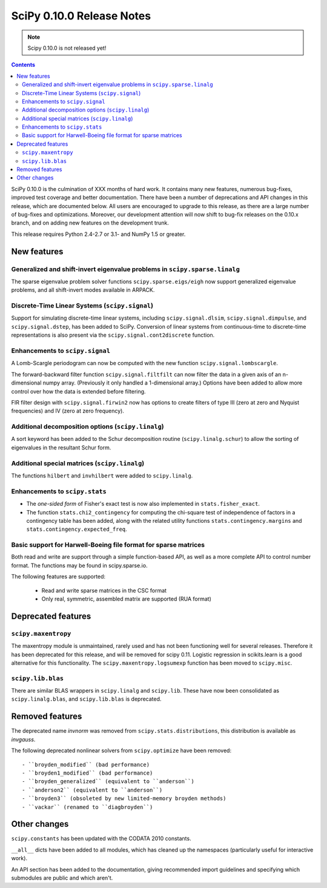 ==========================
SciPy 0.10.0 Release Notes
==========================

.. note:: Scipy 0.10.0 is not released yet!

.. contents::

SciPy 0.10.0 is the culmination of XXX months of hard work. It contains
many new features, numerous bug-fixes, improved test coverage and
better documentation.  There have been a number of deprecations and
API changes in this release, which are documented below.  All users
are encouraged to upgrade to this release, as there are a large number
of bug-fixes and optimizations.  Moreover, our development attention
will now shift to bug-fix releases on the 0.10.x branch, and on adding
new features on the development trunk.

This release requires Python 2.4-2.7 or 3.1- and NumPy 1.5 or greater.


New features
============

Generalized and shift-invert eigenvalue problems in ``scipy.sparse.linalg``
---------------------------------------------------------------------------

The sparse eigenvalue problem solver functions
``scipy.sparse.eigs/eigh`` now support generalized eigenvalue
problems, and all shift-invert modes available in ARPACK.


Discrete-Time Linear Systems (``scipy.signal``)
-----------------------------------------------

Support for simulating discrete-time linear systems, including
``scipy.signal.dlsim``, ``scipy.signal.dimpulse``, and ``scipy.signal.dstep``,
has been added to SciPy.  Conversion of linear systems from continuous-time to
discrete-time representations is also present via the
``scipy.signal.cont2discrete`` function.


Enhancements to ``scipy.signal``
--------------------------------

A Lomb-Scargle periodogram can now be computed with the new function
``scipy.signal.lombscargle``.

The forward-backward filter function ``scipy.signal.filtfilt`` can now
filter the data in a given axis of an n-dimensional numpy array.
(Previously it only handled a 1-dimensional array.)  Options have been
added to allow more control over how the data is extended before filtering.

FIR filter design with ``scipy.signal.firwin2`` now has options to create
filters of type III (zero at zero and Nyquist frequencies) and IV (zero at zero
frequency).


Additional decomposition options (``scipy.linalg``)
---------------------------------------------------

A sort keyword has been added to the Schur decomposition routine 
(``scipy.linalg.schur``) to allow the sorting of eigenvalues in
the resultant Schur form.

Additional special matrices (``scipy.linalg``)
----------------------------------------------

The functions ``hilbert`` and ``invhilbert`` were added to ``scipy.linalg``.


Enhancements to ``scipy.stats``
-------------------------------

* The *one-sided form* of Fisher's exact test is now also implemented in
  ``stats.fisher_exact``. 
* The function ``stats.chi2_contingency`` for computing the chi-square test of
  independence of factors in a contingency table has been added, along with
  the related utility functions ``stats.contingency.margins`` and
  ``stats.contingency.expected_freq``.


Basic support for Harwell-Boeing file format for sparse matrices
----------------------------------------------------------------

Both read and write are support through a simple function-based API, as well as
a more complete API to control number format. The functions may be found in
scipy.sparse.io.

The following features are supported:

    * Read and write sparse matrices in the CSC format
    * Only real, symmetric, assembled matrix are supported (RUA format)


Deprecated features
===================

``scipy.maxentropy``
--------------------

The maxentropy module is unmaintained, rarely used and has not been functioning
well for several releases.  Therefore it has been deprecated for this release,
and will be removed for scipy 0.11.  Logistic regression in scikits.learn is a
good alternative for this functionality.  The ``scipy.maxentropy.logsumexp``
function has been moved to ``scipy.misc``.


``scipy.lib.blas``
------------------

There are similar BLAS wrappers in ``scipy.linalg`` and ``scipy.lib``.  These
have now been consolidated as ``scipy.linalg.blas``, and ``scipy.lib.blas`` is
deprecated.


Removed features
================

The deprecated name `invnorm` was removed from ``scipy.stats.distributions``,
this distribution is available as `invgauss`.

The following deprecated nonlinear solvers from ``scipy.optimize`` have been
removed::

  - ``broyden_modified`` (bad performance)
  - ``broyden1_modified`` (bad performance)
  - ``broyden_generalized`` (equivalent to ``anderson``)
  - ``anderson2`` (equivalent to ``anderson``)
  - ``broyden3`` (obsoleted by new limited-memory broyden methods)
  - ``vackar`` (renamed to ``diagbroyden``)
 

Other changes
=============

``scipy.constants`` has been updated with the CODATA 2010 constants.

``__all__`` dicts have been added to all modules, which has cleaned up the
namespaces (particularly useful for interactive work).

An API section has been added to the documentation, giving recommended import
guidelines and specifying which submodules are public and which aren't.

